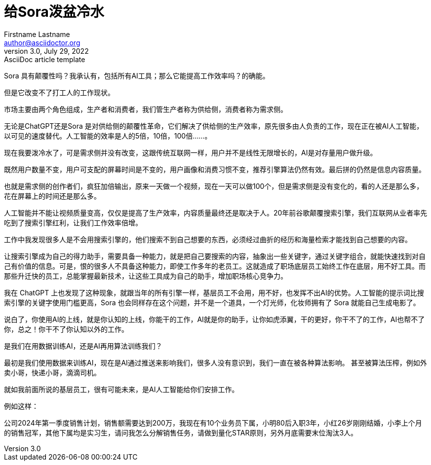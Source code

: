 = 给Sora泼盆冷水
Firstname Lastname <author@asciidoctor.org>
3.0, July 29, 2022: AsciiDoc article template
:toc:
:icons: font
:url-quickref: https://docs.asciidoctor.org/asciidoc/latest/syntax-quick-reference/

Sora 具有颠覆性吗？我承认有，包括所有AI工具；那么它能提高工作效率吗？的确能。

但是它改变不了打工人的工作现状。

市场主要由两个角色组成，生产者和消费者，我们管生产者称为供给侧，消费者称为需求侧。

无论是ChatGPT还是Sora 是对供给侧的颠覆性革命，它们解决了供给侧的生产效率，原先很多由人负责的工作，现在正在被AI人工智能，以可见的速度替代。人工智能的效率是人的5倍，10倍，100倍……。

现在我要泼冷水了，可是需求侧并没有改变，这跟传统互联网一样，用户并不是线性无限增长的，AI是对存量用户做升级。

既然用户数量不变，用户可支配的屏幕时间是不变的，用户画像和消费习惯不变，推荐引擎算法仍然有效。最后拼的仍然是信息内容质量。

也就是需求侧的创作者们，疯狂加倍输出，原来一天做一个视频，现在一天可以做100个，但是需求侧是没有变化的，看的人还是那么多，花在屏幕上的时间还是那么多。


人工智能并不能让视频质量变高，仅仅是提高了生产效率，内容质量最终还是取决于人。20年前谷歌颠覆搜索引擎，我们互联网从业者率先吃到了搜索引擎红利，让我们工作效率倍增。

工作中我发现很多人是不会用搜索引擎的，他们搜索不到自己想要的东西，必须经过曲折的经历和海量检索才能找到自己想要的内容。

让搜索引擎成为自己的得力助手，需要具备一种能力，就是把自己要搜索的内容，抽象出一些关键字，通过关键字组合，就能快速找到对自己有价值的信息。可是，恨的很多人不具备这种能力，即使工作多年的老员工。这就造成了职场底层员工始终工作在底层，用不好工具。而那些升迁快的员工，总能掌握最新技术，让这些工具成为自己的助手，增加职场核心竞争力。

我在 ChatGPT 上也发现了这种现象，就跟当年的所有引擎一样，基层员工不会用，用不好，也发挥不出AI的优势。人工智能的提示词比搜索引擎的关键字使用门槛更高，Sora 也会同样存在这个问题，并不是一个道具，一个灯光师，化妆师拥有了 Sora 就能自己生成电影了。

说白了，你使用AI的上线，就是你认知的上线，你能干的工作，AI就是你的助手，让你如虎添翼，干的更好，你干不了的工作，AI也帮不了你，总之！你干不了你认知以外的工作。

是我们在用数据训练AI，还是AI再用算法训练我们？

最初是我们使用数据来训练AI，现在是AI通过推送来影响我们，很多人没有意识到，我们一直在被各种算法影响。 甚至被算法压榨，例如外卖小哥，快递小哥，滴滴司机。

就如我前面所说的基层员工，很有可能未来，是AI人工智能给你们安排工作。

例如这样：

公司2024年第一季度销售计划，销售额需要达到200万，我现在有10个业务员下属，小明80后入职3年，小红26岁刚刚结婚，小李上个月的销售冠军，其他下属均是实习生，请问我怎么分解销售任务，请做到量化STAR原则，另外月底需要末位淘汰3人。